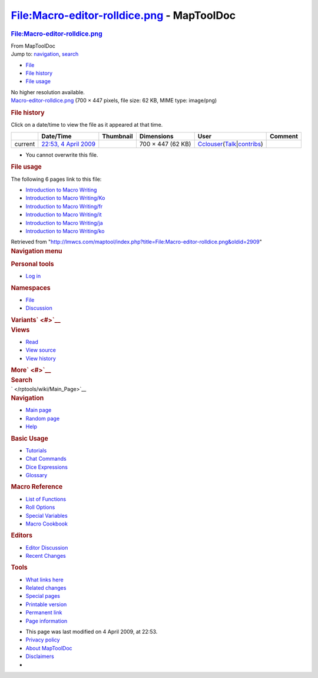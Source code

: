 ===========================================
File:Macro-editor-rolldice.png - MapToolDoc
===========================================

.. contents::
   :depth: 3
..

.. container:: noprint
   :name: mw-page-base

.. container:: noprint
   :name: mw-head-base

.. container:: mw-body
   :name: content

   .. container:: mw-indicators

   .. rubric:: File:Macro-editor-rolldice.png
      :name: firstHeading
      :class: firstHeading

   .. container:: mw-body-content
      :name: bodyContent

      .. container::
         :name: siteSub

         From MapToolDoc

      .. container::
         :name: contentSub

      .. container:: mw-jump
         :name: jump-to-nav

         Jump to: `navigation <#mw-head>`__, `search <#p-search>`__

      .. container::
         :name: mw-content-text

         -  `File <#file>`__
         -  `File history <#filehistory>`__
         -  `File usage <#filelinks>`__

         .. container:: fullImageLink
            :name: file

            |File:Macro-editor-rolldice.png|

            .. container:: mw-filepage-resolutioninfo

               No higher resolution available.

         .. container:: fullMedia

            `Macro-editor-rolldice.png </maptool/images/a/a8/Macro-editor-rolldice.png>`__
            ‎(700 × 447 pixels, file size: 62 KB, MIME type: image/png)

         .. container:: mw-content-ltr
            :name: mw-imagepage-content

         .. rubric:: File history
            :name: filehistory

         .. container::
            :name: mw-imagepage-section-filehistory

            Click on a date/time to view the file as it appeared at that
            time.

            ======= ======================================================================== ================================================= ================= ====================================================================================================================================================================== =======
            \       Date/Time                                                                Thumbnail                                         Dimensions        User                                                                                                                                                                   Comment
            ======= ======================================================================== ================================================= ================= ====================================================================================================================================================================== =======
            current `22:53, 4 April 2009 </maptool/images/a/a8/Macro-editor-rolldice.png>`__ |Thumbnail for version as of 22:53, 4 April 2009| 700 × 447 (62 KB) `Cclouser </rptools/wiki/User:Cclouser>`__\ (\ \ `Talk </rptools/wiki/User_talk:Cclouser>`__\ \ \|\ \ `contribs </rptools/wiki/Special:Contributions/Cclouser>`__\ \ )
            ======= ======================================================================== ================================================= ================= ====================================================================================================================================================================== =======

         -  You cannot overwrite this file.

         .. rubric:: File usage
            :name: filelinks

         .. container::
            :name: mw-imagepage-section-linkstoimage

            The following 6 pages link to this file:

            -  `Introduction to Macro
               Writing </rptools/wiki/Introduction_to_Macro_Writing>`__
            -  `Introduction to Macro
               Writing/Ko </rptools/wiki/Introduction_to_Macro_Writing/Ko>`__
            -  `Introduction to Macro
               Writing/fr </rptools/wiki/Introduction_to_Macro_Writing/fr>`__
            -  `Introduction to Macro
               Writing/it </rptools/wiki/Introduction_to_Macro_Writing/it>`__
            -  `Introduction to Macro
               Writing/ja </rptools/wiki/Introduction_to_Macro_Writing/ja>`__
            -  `Introduction to Macro
               Writing/ko </rptools/wiki/Introduction_to_Macro_Writing/ko>`__

      .. container:: printfooter

         Retrieved from
         "http://lmwcs.com/maptool/index.php?title=File:Macro-editor-rolldice.png&oldid=2909"

      .. container:: catlinks catlinks-allhidden
         :name: catlinks

      .. container:: visualClear

.. container::
   :name: mw-navigation

   .. rubric:: Navigation menu
      :name: navigation-menu

   .. container::
      :name: mw-head

      .. container::
         :name: p-personal

         .. rubric:: Personal tools
            :name: p-personal-label

         -  `Log
            in </maptool/index.php?title=Special:UserLogin&returnto=File%3AMacro-editor-rolldice.png>`__

      .. container::
         :name: left-navigation

         .. container:: vectorTabs
            :name: p-namespaces

            .. rubric:: Namespaces
               :name: p-namespaces-label

            -  `File </rptools/wiki/File:Macro-editor-rolldice.png>`__
            -  `Discussion </maptool/index.php?title=File_talk:Macro-editor-rolldice.png&action=edit&redlink=1>`__

         .. container:: vectorMenu emptyPortlet
            :name: p-variants

            .. rubric:: Variants\ ` <#>`__
               :name: p-variants-label

            .. container:: menu

      .. container::
         :name: right-navigation

         .. container:: vectorTabs
            :name: p-views

            .. rubric:: Views
               :name: p-views-label

            -  `Read </rptools/wiki/File:Macro-editor-rolldice.png>`__
            -  `View
               source </maptool/index.php?title=File:Macro-editor-rolldice.png&action=edit>`__
            -  `View
               history </maptool/index.php?title=File:Macro-editor-rolldice.png&action=history>`__

         .. container:: vectorMenu emptyPortlet
            :name: p-cactions

            .. rubric:: More\ ` <#>`__
               :name: p-cactions-label

            .. container:: menu

         .. container::
            :name: p-search

            .. rubric:: Search
               :name: search

            .. container::
               :name: simpleSearch

   .. container::
      :name: mw-panel

      .. container::
         :name: p-logo

         ` </rptools/wiki/Main_Page>`__

      .. container:: portal
         :name: p-navigation

         .. rubric:: Navigation
            :name: p-navigation-label

         .. container:: body

            -  `Main page </rptools/wiki/Main_Page>`__
            -  `Random page </rptools/wiki/Special:Random>`__
            -  `Help <https://www.mediawiki.org/wiki/Special:MyLanguage/Help:Contents>`__

      .. container:: portal
         :name: p-Basic_Usage

         .. rubric:: Basic Usage
            :name: p-Basic_Usage-label

         .. container:: body

            -  `Tutorials </rptools/wiki/Category:Tutorial>`__
            -  `Chat Commands </rptools/wiki/Chat_Commands>`__
            -  `Dice Expressions </rptools/wiki/Dice_Expressions>`__
            -  `Glossary </rptools/wiki/Glossary>`__

      .. container:: portal
         :name: p-Macro_Reference

         .. rubric:: Macro Reference
            :name: p-Macro_Reference-label

         .. container:: body

            -  `List of
               Functions </rptools/wiki/Category:Macro_Function>`__
            -  `Roll Options </rptools/wiki/Category:Roll_Option>`__
            -  `Special
               Variables </rptools/wiki/Category:Special_Variable>`__
            -  `Macro Cookbook </rptools/wiki/Category:Cookbook>`__

      .. container:: portal
         :name: p-Editors

         .. rubric:: Editors
            :name: p-Editors-label

         .. container:: body

            -  `Editor Discussion </rptools/wiki/Editor>`__
            -  `Recent Changes </rptools/wiki/Special:RecentChanges>`__

      .. container:: portal
         :name: p-tb

         .. rubric:: Tools
            :name: p-tb-label

         .. container:: body

            -  `What links
               here </rptools/wiki/Special:WhatLinksHere/File:Macro-editor-rolldice.png>`__
            -  `Related
               changes </rptools/wiki/Special:RecentChangesLinked/File:Macro-editor-rolldice.png>`__
            -  `Special pages </rptools/wiki/Special:SpecialPages>`__
            -  `Printable
               version </maptool/index.php?title=File:Macro-editor-rolldice.png&printable=yes>`__
            -  `Permanent
               link </maptool/index.php?title=File:Macro-editor-rolldice.png&oldid=2909>`__
            -  `Page
               information </maptool/index.php?title=File:Macro-editor-rolldice.png&action=info>`__

.. container::
   :name: footer

   -  This page was last modified on 4 April 2009, at 22:53.

   -  `Privacy policy </rptools/wiki/MapToolDoc:Privacy_policy>`__
   -  `About MapToolDoc </rptools/wiki/MapToolDoc:About>`__
   -  `Disclaimers </rptools/wiki/MapToolDoc:General_disclaimer>`__

   -  |Powered by MediaWiki|

   .. container::

.. |File:Macro-editor-rolldice.png| image:: /maptool/images/a/a8/Macro-editor-rolldice.png
   :width: 700px
   :height: 447px
   :target: /maptool/images/a/a8/Macro-editor-rolldice.png
.. |Thumbnail for version as of 22:53, 4 April 2009| image:: /maptool/images/thumb/a/a8/Macro-editor-rolldice.png/120px-Macro-editor-rolldice.png
   :width: 120px
   :height: 77px
   :target: /maptool/images/a/a8/Macro-editor-rolldice.png
.. |Powered by MediaWiki| image:: /maptool/resources/assets/poweredby_mediawiki_88x31.png
   :width: 88px
   :height: 31px
   :target: //www.mediawiki.org/
